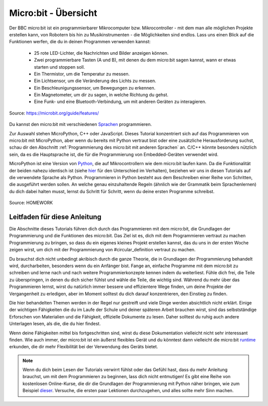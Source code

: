 **************************
Micro:bit - Übersicht 
**************************

Der BBC micro:bit ist ein programmierbarer Mikrocomputer bzw. Mikrocontroller - mit dem man alle möglichen Projekte erstellen kann, von Robotern bis hin zu Musikinstrumenten - 
die Möglichkeiten sind endlos. Lass uns einen Blick auf die Funktionen werfen, die du in deinen Programmen verwenden kannst:

 * 25 rote LED-Lichter, die Nachrichten und Bilder anzeigen können.
 * Zwei programmierbare Tasten (A und B), mit denen du dem micro:bit sagen kannst, wann er etwas starten und stoppen soll.
 * Ein Thermistor, um die Temperatur zu messen.
 * Ein Lichtsensor, um die Veränderung des Lichts zu messen.
 * Ein Beschleunigungssensor, um Bewegungen zu erkennen.
 * Ein Magnetometer, um dir zu sagen, in welche Richtung du gehst.
 * Eine Funk- und eine Bluetooth-Verbindung, um mit anderen Geräten zu interagieren.

.. figure:: assets/microbit-hardware-access.jpg
   :scale: 35%
   :align: center
   
   Source: https://microbit.org/guide/features/

Du kannst den micro:bit mit verschiedenen Sprachen_ programmieren.

.. _Sprachen: https://microbit.org/code/

Zur Auswahl stehen MicroPython, C++ oder JavaScript. Dieses Tutorial konzentriert sich auf das Programmieren von 
micro:bit mit MicroPython, aber wenn du bereits mit Python vertraut bist oder eine zusätzliche Herausforderung suchst, 
schau dir den Abschnitt :ref:`Programmierung des micro:bit mit anderen Sprachen` an. 
C/C++ könnte besonders nützlich sein, da es die Hauptsprache ist, die für die Programmierung von Embedded-Geräten verwendet wird.

MicroPython ist eine Version von Python_, die auf Mikrocontrollern wie dem micro:bit laufen kann. Da die Funktionalität der beiden nahezu identisch ist (siehe hier_ für den Unterschied 
im Verhalten), beziehen wir uns in diesen Tutorials auf die verwendete Sprache als Python. Programmieren in Python besteht aus
dem Beschreiben einer Reihe von Schritten, die ausgeführt werden sollen. An welche genau einzuhaltende Regeln (ähnlich wie der Grammatik beim Sprachenlernen) du dich dabei halten musst,
lernst du Schritt für Schritt, wenn du deine ersten Programme schreibst.  

.. _Python: https://www.python.org/
.. _hier: https://docs.micropython.org/en/latest/genrst/index.html
.. figure:: assets/programming.jpg
   :align: center 
   :scale: 30 %

   Source: HOMEWORK

Leitfaden für diese Anleitung
===============================

Die Abschnitte dieses Tutorials führen dich durch das Programmieren mit dem micro:bit, die Grundlagen der Programmierung und die Funktionen des micro:bit. Das Ziel ist es, dich mit dem Programmieren vertraut zu machen 
Programmierung zu bringen, so dass du ein eigenes kleines Projekt erstellen kannst, das du uns in der ersten Woche zeigen wirst, um dich mit der Programmierung von #circular_definition vertraut zu machen. 

Du brauchst dich nicht unbedingt akribisch durch die ganze 
Theorie, die in Grundlagen der Programmierung behandelt wird, durcharbeiten, besonders wenn du ein Anfänger bist. Fange an, einfache Programme mit dem micro:bit zu schreiben und lerne nach und nach  
weitere Programmierkonzepte kennen indem du weiterliest. Fühle dich frei, die Teile zu überspringen, in denen du dich sicher fühlst und wähle die Teile, die wichtig sind. Während du mehr über das Programmieren lernst, wirst du natürlich immer 
bessere und effizientere Wege finden, um deine Projekte der Vergangenheit zu erledigen, aber im Moment solltest du dich darauf konzentrieren, den Einstieg zu finden.

Die hier behandelten Themen werden in der Regel nur gestreift und viele Dinge werden absichtlich nicht erklärt. Einige der wichtigen Fähigkeiten
die du im Laufe der Schule und deiner späteren Arbeit brauchen wirst, sind das selbstständige Erforschen von Materialien und die Fähigkeit, offizielle Dokumente zu lesen. 
Daher solltest du ruhig auch andere Unterlagen lesen, als die, die du hier findest.  

Wenn deine Fähigkeiten mittel bis fortgeschritten sind, wirst du diese Dokumentation vielleicht nicht sehr interessant finden. Wie auch immer, der micro:bit ist ein äußerst flexibles Gerät und du könntest dann vielleicht 
die micro:bit runtime_ erkunden, die dir mehr Flexibilität bei der Verwendung des Geräts bietet.  

.. _runtime: https://lancaster-university.github.io/microbit-docs/

.. note:: Wenn du dich beim Lesen der Tutorials verwirrt fühlst oder das Gefühl hast, dass du mehr Anleitung brauchst, um mit dem Programmieren zu beginnen, 
   lass dich nicht entmutigen! Es gibt eine Reihe von kostenlosen Online-Kurse, die dir die Grundlagen der Programmierung mit Python näher bringen, wie zum Beispiel 
   dieser_. Versuche, die ersten paar Lektionen durchzugehen, und alles sollte mehr Sinn machen.

.. _dieser: https://www.python-lernen.de/ 